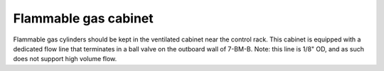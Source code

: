 Flammable gas cabinet
=====================

Flammable gas cylinders should be kept in the ventilated cabinet near the control rack.  This cabinet is equipped with a dedicated flow line that terminates in a ball valve on the outboard wall of 7-BM-B.  Note: this line is 1/8" OD, and as such does not support high volume flow.

